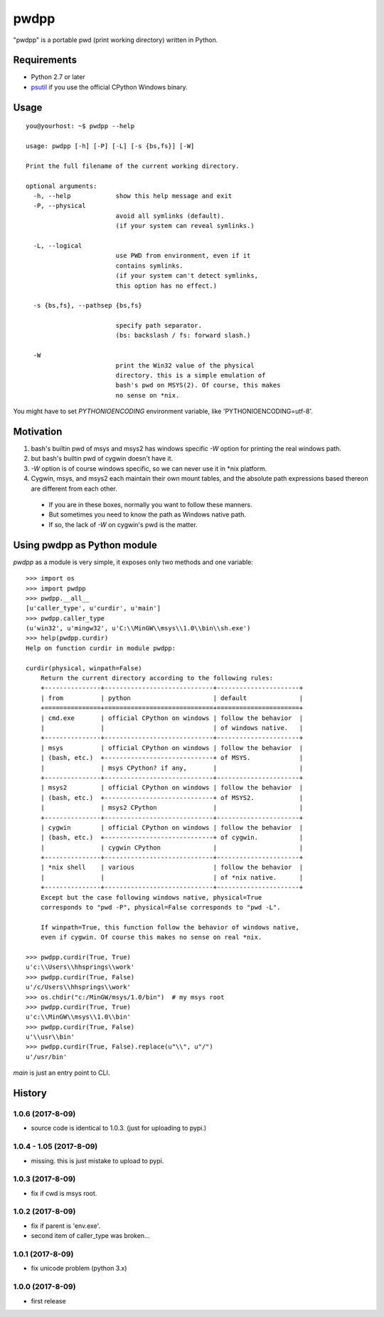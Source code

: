 pwdpp
*****
"pwdpp" is a portable pwd (print working directory) written in Python.

Requirements
============
* Python 2.7 or later
* `psutil <http://pythonhosted.org/psutil>`_ if you use the official CPython Windows binary.

Usage
=====
::

    you@yourhost: ~$ pwdpp --help

    usage: pwdpp [-h] [-P] [-L] [-s {bs,fs}] [-W]
    
    Print the full filename of the current working directory.
    
    optional arguments:
      -h, --help            show this help message and exit
      -P, --physical        
                            avoid all symlinks (default).
                            (if your system can reveal symlinks.)
                            
      -L, --logical         
                            use PWD from environment, even if it
                            contains symlinks. 
                            (if your system can't detect symlinks,
                            this option has no effect.)
                            
      -s {bs,fs}, --pathsep {bs,fs}
                            
                            specify path separator.
                            (bs: backslash / fs: forward slash.)
                            
      -W                    
                            print the Win32 value of the physical
                            directory. this is a simple emulation of
                            bash's pwd on MSYS(2). Of course, this makes
                            no sense on *nix.
                            
You might have to set `PYTHONIOENCODING` environment variable, like 'PYTHONIOENCODING=utf-8'.

Motivation
==========
1. bash's builtin pwd of msys and msys2 has windows specific *-W* option for printing the real windows path.
2. but bash's builtin pwd of cygwin doesn't have it.
3. *-W* option is of course windows specific, so we can never use it in \*nix platform.
4. Cygwin, msys, and msys2 each maintain their own mount tables, and the absolute path expressions based thereon are different from each other.

  * If you are in these boxes, normally you want to follow these manners.
  * But sometimes you need to know the path as Windows native path.
  * If so, the lack of *-W* on cygwin's pwd is the matter.


Using pwdpp as Python module
============================
*pwdpp* as a module is very simple, it exposes only two methods and one variable:

::

    >>> import os
    >>> import pwdpp
    >>> pwdpp.__all__
    [u'caller_type', u'curdir', u'main']
    >>> pwdpp.caller_type
    (u'win32', u'mingw32', u'C:\\MinGW\\msys\\1.0\\bin\\sh.exe')
    >>> help(pwdpp.curdir)
    Help on function curdir in module pwdpp:
    
    curdir(physical, winpath=False)
        Return the current directory according to the following rules:
        +---------------+-----------------------------+----------------------+
        | from          | python                      | default              |
        +===============+=============================+======================+
        | cmd.exe       | official CPython on windows | follow the behavior  |
        |               |                             | of windows native.   |
        +---------------+-----------------------------+----------------------+
        | msys          | official CPython on windows | follow the behavior  |
        | (bash, etc.)  +-----------------------------+ of MSYS.             |
        |               | msys CPython? if any,       |                      |
        +---------------+-----------------------------+----------------------+
        | msys2         | official CPython on windows | follow the behavior  |
        | (bash, etc.)  +-----------------------------+ of MSYS2.            |
        |               | msys2 CPython               |                      |
        +---------------+-----------------------------+----------------------+
        | cygwin        | official CPython on windows | follow the behavior  |
        | (bash, etc.)  +-----------------------------+ of cygwin.           |
        |               | cygwin CPython              |                      |
        +---------------+-----------------------------+----------------------+
        | *nix shell    | various                     | follow the behavior  |
        |               |                             | of *nix native.      |
        +---------------+-----------------------------+----------------------+
        Except but the case following windows native, physical=True
        corresponds to "pwd -P", physical=False corresponds to "pwd -L".
        
        If winpath=True, this function follow the behavior of windows native,
        even if cygwin. Of course this makes no sense on real *nix.
    
    >>> pwdpp.curdir(True, True)
    u'c:\\Users\\hhsprings\\work'
    >>> pwdpp.curdir(True, False)
    u'/c/Users\\hhsprings\\work'
    >>> os.chdir("c:/MinGW/msys/1.0/bin")  # my msys root
    >>> pwdpp.curdir(True, True)
    u'c:\\MinGW\\msys\\1.0\\bin'
    >>> pwdpp.curdir(True, False)
    u'\\usr\\bin'
    >>> pwdpp.curdir(True, False).replace(u"\\", u"/")
    u'/usr/bin'

`main` is just an entry point to CLI.

History
=======

1.0.6 (2017-8-09)
~~~~~~~~~~~~~~~~~
* source code is identical to 1.0.3. (just for uploading to pypi.)

1.0.4 - 1.05 (2017-8-09)
~~~~~~~~~~~~~~~~~~~~~~~~
* missing. this is just mistake to upload to pypi.

1.0.3 (2017-8-09)
~~~~~~~~~~~~~~~~~
* fix if cwd is msys root.

1.0.2 (2017-8-09)
~~~~~~~~~~~~~~~~~
* fix if parent is 'env.exe'.
* second item of caller_type was broken...

1.0.1 (2017-8-09)
~~~~~~~~~~~~~~~~~
* fix unicode problem (python 3.x)

1.0.0 (2017-8-09)
~~~~~~~~~~~~~~~~~
* first release
